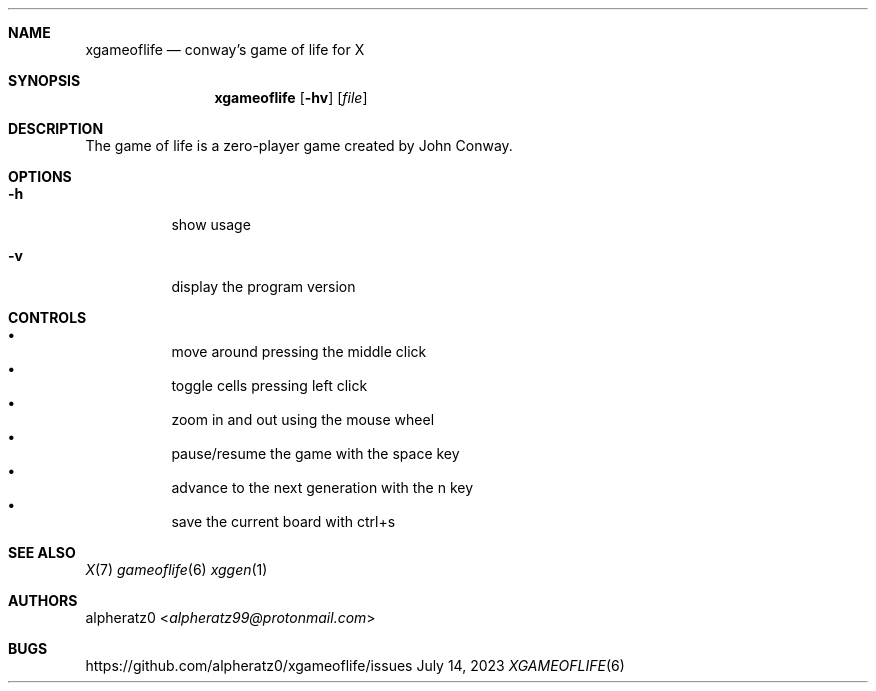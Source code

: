 .Dd July 14, 2023
.Dt XGAMEOFLIFE 6
.Sh NAME
.Nm xgameoflife
.Nd conway's game of life for X
.Sh SYNOPSIS
.Nm
.Op Fl hv
.Op Ar file
.Sh DESCRIPTION
The game of life is a zero-player game created by John Conway.
.Sh OPTIONS
.Bl -tag -width indent
.It Fl h
show usage
.It Fl v
display the program version
.El
.Sh CONTROLS
.Bl -bullet -compact -width indent
.It
move around pressing the middle click
.It
toggle cells pressing left click
.It
zoom in and out using the mouse wheel
.It
pause/resume the game with the space key
.It
advance to the next generation with the n key
.It
save the current board with ctrl+s
.El
.Sh SEE ALSO
.Xr X 7
.Xr gameoflife 6
.Xr xggen 1
.Sh AUTHORS
.An alpheratz0 Aq Mt alpheratz99@protonmail.com
.Sh BUGS
https://github.com/alpheratz0/xgameoflife/issues
